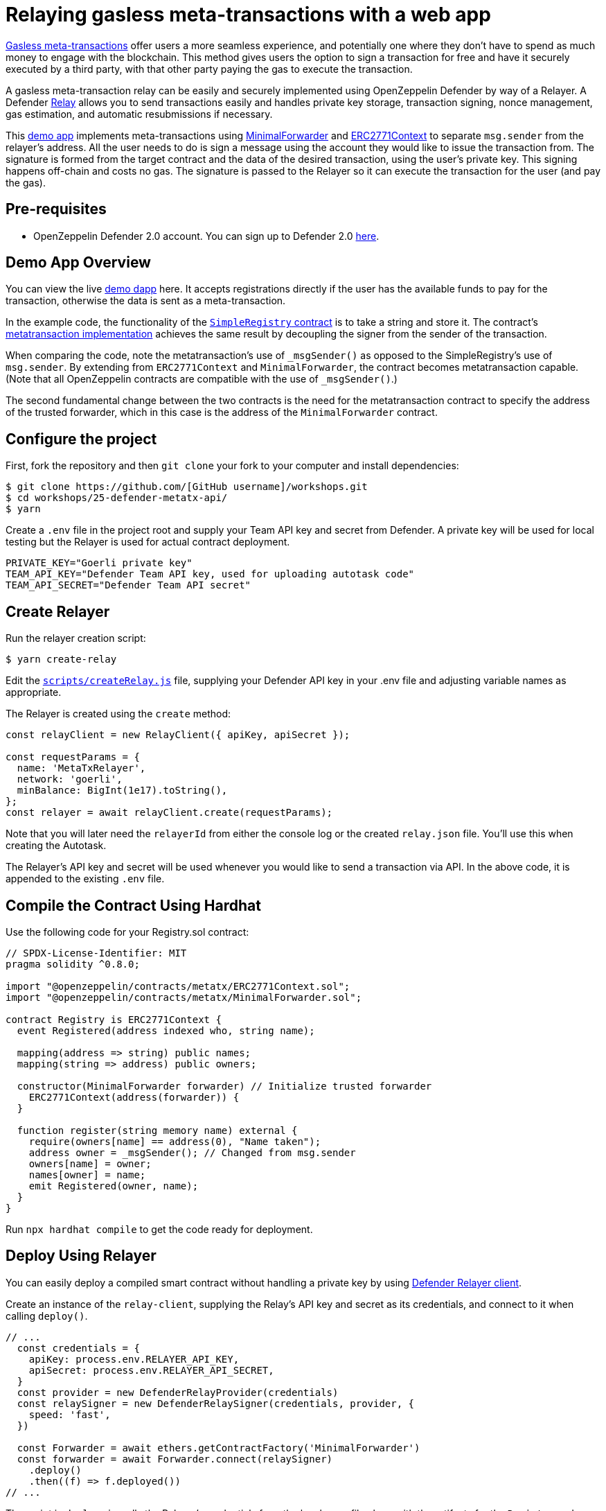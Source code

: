 # Relaying gasless meta-transactions with a web app

https://docs.openzeppelin.com/contracts/4.x/api/metatx[Gasless meta-transactions] offer users a more seamless experience, and potentially one where they don't have to spend as much money to engage with the blockchain. This method gives users the option to sign a transaction for free and have it securely executed by a third party, with that other party paying the gas to execute the transaction.

A gasless meta-transaction relay can be easily and securely implemented using OpenZeppelin Defender by way of a Relayer. A Defender https://docs.openzeppelin.com/defender/relay[Relay] allows you to send transactions easily and handles private key storage, transaction signing, nonce management, gas estimation, and automatic resubmissions if necessary.

This https://github.com/OpenZeppelin/workshops/tree/master/25-defender-metatx-api[demo app] implements meta-transactions using https://docs.openzeppelin.com/contracts/4.x/api/metatx#MinimalForwarder[MinimalForwarder] and https://docs.openzeppelin.com/contracts/4.x/api/metatx#ERC2771Context[ERC2771Context] to separate `msg.sender` from the relayer's address. All the user needs to do is sign a message using the account they would like to issue the transaction from. The signature is formed from the target contract and the data of the desired transaction, using the user's private key. This signing happens off-chain and costs no gas. The signature is passed to the Relayer so it can execute the transaction for the user (and pay the gas).

[[pre-requisites]]
== Pre-requisites

* OpenZeppelin Defender 2.0 account. You can sign up to Defender 2.0 https://defender.openzeppelin.com/v2/?utm_campaign=Defender_2.0_2023&utm_source=Docs#/auth/sign-up[here, window=_blank].

[[demo-app-overview]]
== Demo App Overview

You can view the live https://defender-metatx-workshop-demo.openzeppelin.com/[demo dapp] here. It accepts registrations directly if the user has the available funds to pay for the transaction, otherwise the data is sent as a meta-transaction.

In the example code, the functionality of the https://github.com/OpenZeppelin/workshops/blob/master/25-defender-metatx-api/contracts/SimpleRegistry.sol[`SimpleRegistry` contract] is to take a string and store it. The contract's https://github.com/OpenZeppelin/workshops/blob/master/25-defender-metatx-api/contracts/Registry.sol[metatransaction implementation] achieves the same result by decoupling the signer from the sender of the transaction.

When comparing the code, note the metatransaction's use of `_msgSender()` as opposed to the SimpleRegistry's use of `msg.sender`. By extending from `ERC2771Context` and `MinimalForwarder`, the contract becomes metatransaction capable. (Note that all OpenZeppelin contracts are compatible with the use of `_msgSender()`.)

The second fundamental change between the two contracts is the need for the metatransaction contract to specify the address of the trusted forwarder, which in this case is the address of the `MinimalForwarder` contract.

[[configure-project]]
== Configure the project

First, fork the repository and then `git clone` your fork to your computer and install dependencies:

```
$ git clone https://github.com/[GitHub username]/workshops.git
$ cd workshops/25-defender-metatx-api/
$ yarn
```

Create a `.env` file in the project root and supply your Team API key and secret from Defender. A private key will be used for local testing but the Relayer is used for actual contract deployment.

```
PRIVATE_KEY="Goerli private key"
TEAM_API_KEY="Defender Team API key, used for uploading autotask code"
TEAM_API_SECRET="Defender Team API secret"
```

[[create-relayer]]
== Create Relayer

Run the relayer creation script:

```
$ yarn create-relay
```

Edit the https://github.com/OpenZeppelin/workshops/blob/master/25-defender-metatx-api/scripts/createRelay.js[`scripts/createRelay.js`] file, supplying your Defender API key in your .env file and adjusting variable names as appropriate.

The Relayer is created using the `create` method:

```
const relayClient = new RelayClient({ apiKey, apiSecret });

const requestParams = {
  name: 'MetaTxRelayer',
  network: 'goerli',
  minBalance: BigInt(1e17).toString(),
};
const relayer = await relayClient.create(requestParams);

```

Note that you will later need the `relayerId` from either the console log or the created `relay.json` file. You'll use this when creating the Autotask.

The Relayer's API key and secret will be used whenever you would like to send a transaction via API. In the above code, it is appended to the existing `.env` file.

[[compile-using-hardhat]]
== Compile the Contract Using Hardhat

Use the following code for your Registry.sol contract:

```
// SPDX-License-Identifier: MIT
pragma solidity ^0.8.0;

import "@openzeppelin/contracts/metatx/ERC2771Context.sol";
import "@openzeppelin/contracts/metatx/MinimalForwarder.sol";

contract Registry is ERC2771Context {  
  event Registered(address indexed who, string name);

  mapping(address => string) public names;
  mapping(string => address) public owners;

  constructor(MinimalForwarder forwarder) // Initialize trusted forwarder
    ERC2771Context(address(forwarder)) {
  }

  function register(string memory name) external {
    require(owners[name] == address(0), "Name taken");
    address owner = _msgSender(); // Changed from msg.sender
    owners[name] = owner;
    names[owner] = name;
    emit Registered(owner, name);
  }
}
```

Run `npx hardhat compile` to get the code ready for deployment.

[[deploy-using-relayer]]
== Deploy Using Relayer

You can easily deploy a compiled smart contract without handling a private key by using https://www.npmjs.com/package/@openzeppelin/defender-relay-client[Defender Relayer client].

Create an instance of the `relay-client`, supplying the Relay's API key and secret as its credentials, and connect to it when calling `deploy()`.

```
// ...
  const credentials = {
    apiKey: process.env.RELAYER_API_KEY,
    apiSecret: process.env.RELAYER_API_SECRET,
  }
  const provider = new DefenderRelayProvider(credentials)
  const relaySigner = new DefenderRelaySigner(credentials, provider, {
    speed: 'fast',
  })

  const Forwarder = await ethers.getContractFactory('MinimalForwarder')
  const forwarder = await Forwarder.connect(relaySigner)
    .deploy()
    .then((f) => f.deployed())
// ...
```

The script in `deploy.js` pulls the Relayer's credentials from the local `.env` file along with the artifacts for the `Registry` and `MinimalForwarder` contracts and uses ethers.js to deploy. The relevant addresses of these contracts are saved to the local file `deploy.json`.

In the demo app, run this script with `yarn deploy`

After the code is deployed, the Relayer key and secret can be safely deleted; they are not needed unless additional local testing is desired.

[[create-autotask]]
== Create Autotask via API

The demo app uses an https://docs.openzeppelin.com/defender/autotasks[Autotask] to supply the necessary logic for telling the Relayer to send a transaction to the forwarder contract, supplying the signer's address. The Autotask will get triggered by each call to its webhook from the dapp.

Due to the tight relationship between components, the Relayer credentials are securely available to the Autotask simply by instantiating a new provider and signer.

The position of the Autotask here is crucial -- only the Autotask's webhook is exposed to the frontend. The Autotask's role is to execute the transaction according to the logic assigned to it: if the user has funds, they pay for the transaction. If not, the Relayer pays for the transaction.

It's important that the Relayer's API key and secret are insulated from the frontend. If the Relayer keys were exposed, anyone could potentially use the Relayer to send any transaction they wanted.

```
const ethers = require('ethers');
const { DefenderRelaySigner, DefenderRelayProvider } = require('@openzeppelin/defender-relay-client/lib/ethers');

const { ForwarderAbi } = require('../../src/forwarder');
const ForwarderAddress = require('../../deploy.json').MinimalForwarder;
const RegistryAddress = require('../../deploy.json').Registry;

async function relay(forwarder, request, signature, whitelist) {
  // Decide if we want to relay this request based on a whitelist
  const accepts = !whitelist || whitelist.includes(request.to);
  if (!accepts) throw new Error(`Rejected request to ${request.to}`);

  // Validate request on the forwarder contract
  const valid = await forwarder.verify(request, signature);
  if (!valid) throw new Error(`Invalid request`);
  
  // Send meta-tx through relayer to the forwarder contract
  const gasLimit = (parseInt(request.gas) + 50000).toString();
  return await forwarder.execute(request, signature, { gasLimit });
}

async function handler(event) {
  // Parse webhook payload
  if (!event.request || !event.request.body) throw new Error(`Missing payload`);
  const { request, signature } = event.request.body;
  console.log(`Relaying`, request);
  
  // Initialize Relayer provider and signer, and forwarder contract
  const credentials = { ... event };
  const provider = new DefenderRelayProvider(credentials);
  const signer = new DefenderRelaySigner(credentials, provider, { speed: 'fast' });
  const forwarder = new ethers.Contract(ForwarderAddress, ForwarderAbi, signer);
  
  // Relay transaction!
  const tx = await relay(forwarder, request, signature);
  console.log(`Sent meta-tx: ${tx.hash}`);
  return { txHash: tx.hash };
}

module.exports = {
  handler,
  relay,
}
```

Note that the Autotask code must include an `index.js` file that exports a handler entrypoint. If the code relies on any external dependencies (such as an imported ABI) it's necessary to bundle the Autotask using webpack, rollup, etc.

Although you can create an Autotask using the Defender web client, it may be more convenient to use a script that makes use of https://www.npmjs.com/package/@openzeppelin/defender-autotask-client[Defender's API].

In the demo app, run `yarn create-autotask` to compile the Autotask code, create the Autotask in Defender and upload the bundled code by calling the Autotask client's `.create()` method:

```
// ...
  const client = new AutotaskClient({ apiKey, apiSecret });
  const {autotaskId } = await client.create({
    name: "Relay MetaTX",
    encodedZippedCode: await client.getEncodedZippedCodeFromFolder('./build/relay'),
    relayerId: relayerId, 
    trigger: {
      type: 'webhook'
    },
    paused: false
  });
// ...
```

Head to https://defender.openzeppelin.com[Defender] and grab the Autotask's webhook so that you can test functionality and connect the app to the Autotask for relaying meta-transactions.

image::guide-gasless-metatx-copy-webhook.gif[Copy Webhook URI]

Save the Autotask webhook to your .env as the WEBHOOK_URL and in the /app `.env` file as the `REACT_APP_WEBHOOK_URL`. 

Test the meta-transaction's functionality with `yarn sign` followed by `yarn invoke`.

[[create-web-app]]
== Create Web App

The key building blocks have been laid, so next it is a matter of crafting a web application that makes use of these components.

You can see the details of this relationship in the https://github.com/OpenZeppelin/workshops/blob/master/25-defender-metatx-api/app/src/eth/register.js[`register.js`] file. The user's transaction request is sent to the Relayer by way of the Autotask's webhook, and this executes the Autotask's logic given the parameters supplied by the application. Note that the signer's nonce is incremented from the transaction. 

```
import { ethers } from 'ethers';
import { createInstance } from './forwarder';
import { signMetaTxRequest } from './signer';

async function sendTx(registry, name) {
  console.log(`Sending register tx to set name=${name}`);
  return registry.register(name);
}

async function sendMetaTx(registry, provider, signer, name) {
  console.log(`Sending register meta-tx to set name=${name}`);
  const url = process.env.REACT_APP_WEBHOOK_URL;
  if (!url) throw new Error(`Missing relayer url`);

  const forwarder = createInstance(provider);
  const from = await signer.getAddress();
  const data = registry.interface.encodeFunctionData('register', [name]);
  const to = registry.address;
  
  const request = await signMetaTxRequest(signer.provider, forwarder, { to, from, data });

  return fetch(url, {
    method: 'POST',
    body: JSON.stringify(request),
    headers: { 'Content-Type': 'application/json' },
  });
}

export async function registerName(registry, provider, name) {
  if (!name) throw new Error(`Name cannot be empty`);
  if (!window.ethereum) throw new Error(`User wallet not found`);

  await window.ethereum.enable();
  const userProvider = new ethers.providers.Web3Provider(window.ethereum);
  const userNetwork = await userProvider.getNetwork();
  if (userNetwork.chainId !== 5) throw new Error(`Please switch to Goerli for signing`);

  const signer = userProvider.getSigner();
  const from = await signer.getAddress();
  const balance = await provider.getBalance(from);
  
  const canSendTx = balance.gt(1e15);
  if (canSendTx) return sendTx(registry.connect(signer), name);
  else return sendMetaTx(registry, provider, signer, name);
}

```

[[try-app]]
== Try the App

Install the necessary dependencies using and run the app.

```
$ cd app
$ yarn
$ yarn start
```

1. Open app: http://localhost:3000/[http://localhost:3000/]
2. Change to Goerli network in Metamask
3. Enter a name to register and sign the metatransaction in MetaMask
4. Your name will be registered, showing the address that created the metatransaction and the name.

Use the frontend to see it working for yourself! Compare what happens when you sign the registry with an account that has funds, and then try it with an account that has a zero ETH balance.

[[resources]]
== Resources

* https://github.com/OpenZeppelin/workshops/tree/master/25-defender-metatx-api[Demo Repo - Meta-Transaction Name Registry]
* https://docs.openzeppelin.com/contracts/4.x/api/metatx[Documentation - Meta Transactions]
